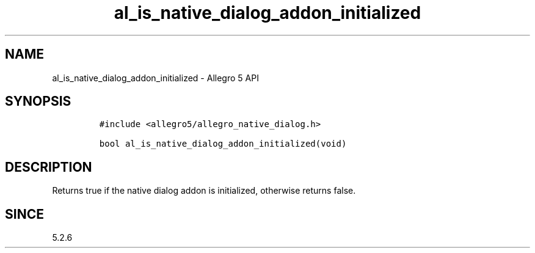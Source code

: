 .\" Automatically generated by Pandoc 3.1.3
.\"
.\" Define V font for inline verbatim, using C font in formats
.\" that render this, and otherwise B font.
.ie "\f[CB]x\f[]"x" \{\
. ftr V B
. ftr VI BI
. ftr VB B
. ftr VBI BI
.\}
.el \{\
. ftr V CR
. ftr VI CI
. ftr VB CB
. ftr VBI CBI
.\}
.TH "al_is_native_dialog_addon_initialized" "3" "" "Allegro reference manual" ""
.hy
.SH NAME
.PP
al_is_native_dialog_addon_initialized - Allegro 5 API
.SH SYNOPSIS
.IP
.nf
\f[C]
#include <allegro5/allegro_native_dialog.h>

bool al_is_native_dialog_addon_initialized(void)
\f[R]
.fi
.SH DESCRIPTION
.PP
Returns true if the native dialog addon is initialized, otherwise
returns false.
.SH SINCE
.PP
5.2.6
